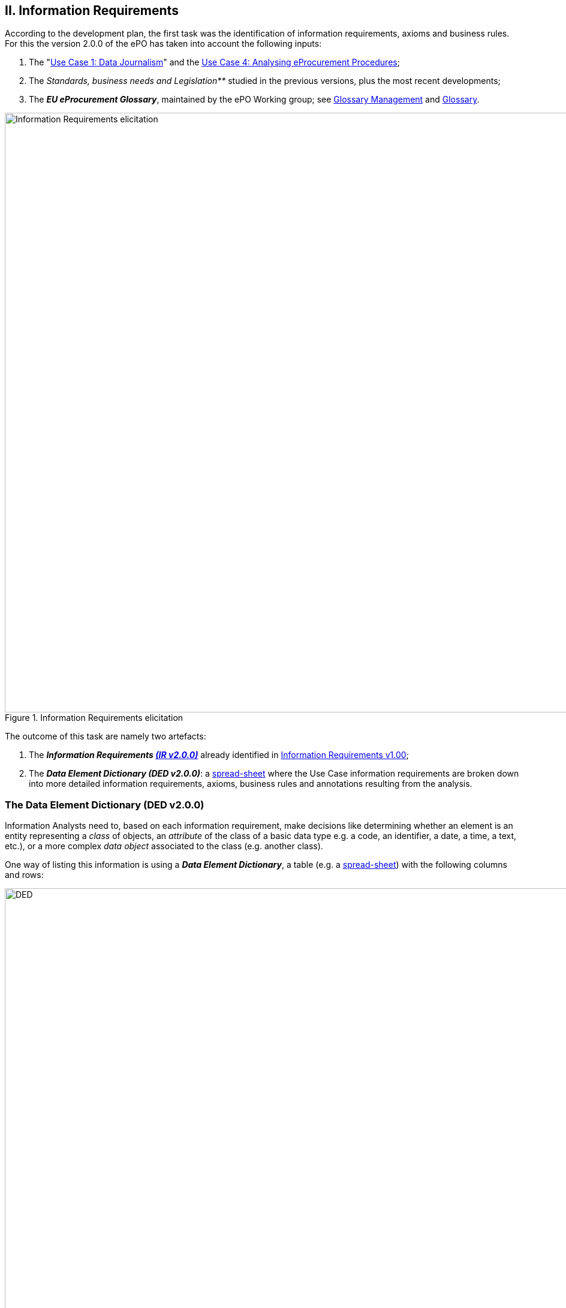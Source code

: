 
== II. Information Requirements

According to the development plan, the first task was the identification of information requirements,
axioms and business rules. For this the version 2.0.0 of the ePO has taken into account the following inputs:

. The
       "link:https://github.com/eprocurementontology/eprocurementontology/wiki/Use-case-1.-Transparency-and-Monitoring[Use Case 1: Data Journalism]"
       and the link:https://github.com/eprocurementontology/eprocurementontology/wiki/Use--ase-4.-Analyzing-eProcurement-procedures[Use Case 4: Analysing eProcurement Procedures];

. The _Standards, business needs and Legislation**_ studied in the previous versions, plus the most recent developments;

. The _**EU eProcurement Glossary**_, maintained by the ePO Working group; see
link:https://github.com/eprocurementontology/eprocurementontology/blob/master/v2.0.0/02_IR_DED/eProcurement_glossary.xlsx[Glossary Management]
and link:https://github.com/eprocurementontology/eprocurementontology/wiki/Glossary-Management[Glossary].

.Information Requirements elicitation
image::InformationRequirementsAndDED.png[Information Requirements elicitation, 1000, align="center"]

The outcome of this task are namely two artefacts:

1. The _**Information Requirements link:https://github.com/eprocurementontology/eprocurementontology/wiki/Information-Requirements-v2.0.0[(IR v2.0.0)]**_ already identified in link:https://github.com/eprocurementontology/eprocurementontology/wiki/Information-Requirements-v1.00[Information Requirements v1.00];

2. The _**Data Element Dictionary (DED v2.0.0)**_: a link:https://github.com/eprocurementontology/eprocurementontology/blob/master/v2.0.0/02_IR_DED/ePO_DED.xlsx[spread-sheet]
where the Use Case information requirements are broken down into more detailed information requirements, axioms, business rules and annotations resulting from the analysis.

=== The Data Element Dictionary (DED v2.0.0)

Information Analysts need to, based on each information requirement, make decisions like determining whether an element is an entity representing a _class_ of objects, an _attribute_ of the class of a basic data type e.g. a code, an identifier, a date, a time, a text, etc.), or a more complex _data object_ associated to the class (e.g. another class).

One way of listing this information is using a _**Data Element Dictionary**_, a table (e.g. a
link:https://github.com/eprocurementontology/eprocurementontology/blob/master/v2.0.0/02_IR_DED/ePO_DED.xlsx[spread-sheet])
with the following columns and rows:

.Information Requirements elicitation
image::ePO_DED.png[DED, 1000, align="center"]

==== Uses of the DED

The DED is normally used with three objectives:

. To *help analysts design the Ontology*. The DED is a "logical artefact". It takes the "Conceptual Data Model" as an input and reflects the
conceptual model and adds more technical details, such as all object and data properties of each class, their axioms and constraints. Sometimes,
as it has been in our case, it is developed simultaneously with the Conceptual Data Model;

. To *maintain the definitions of the data elements*. The ePO Glossary contains mainly the definitions of the concepts used in the Ontology. The
DED takes the definitions of the ePO Glossary for the classes and adds definitions *for each property* of each class;

. To *identify reference data linked to the data elements*, i.e. code lists and taxonomies;

. To *automatise the production of the model into different syntax bindings*. The DED is usually kept as a spread-sheet. This spread-sheet can be easily used to
generate XML, OWL or other machine-readable renditions of the data model. Thus it could be used to generate automatically the OWL-TTL expression
of the ePO Ontology. Specifications like UN/CEFACT and UBL use the DED to automatically generate XSD schemas fully annotated (documented) with the
data element definitions, examples, etc. This does also facilitates the registration of these data elements in registries for their automatic
discovery and cross-sector mapping (See link:http://standards.iso.org/ittf/PubliclyAvailableStandards/c035348_ISO_IEC_11179-6_2005(E).zip[ISO 11179-6:2015 Registration]
parts for more details on this).

==== Current status of the DED

The DED depends on the Glossary definitions and on the Conceptual Data Model, amongst other inputs for the elicitation of information requirements.
The ePO Glossary is currently under revision by the members of the Working Group. This revision makes evident how the Conceptual Data Model can be improved. It also helps
identify elements that may be designed as object or data properties.

As the ePO Glossary is an ongoing work the DED cannot be considered finished. Additionally many of the DED properties will have to be defined
based on their context, the class where they belong in. These definitions are being worked out during the discussions about the ePO Glossary with the
Member States.

==== Content of the DED

The content of the DED is organised as follows:

**Columns**:

* **A - "IR#ID"**: Reserved to link each entry of the Dictionary (each element) with the general or concrete information requirement that generated
the class, attribute or property;

* **B - "ePO Business Term"**: Contains a label in English ("the term") assigned by the analysts to each class or property of the Dictionary.
Beware that: (i) _**A term is a set of one or more words that represent a concept**_; (ii) most of the concepts of the ePO Ontology are defined
in the link:https://github.com/eprocurementontology/eprocurementontology/blob/master/v2.0.0/02_IR_DED/eProcurement_glossary.xlsx[ePO Glossary]);
and (iii) the analysts sometimes decide to shorten the text (the label) of the term by combining differently the words of the term or by eliminating
some words (e.g. "Access Tool URI" instead of "URI of the Access Tool").
The reason for this is that at design and implementation time the name of the classes and properties need to be simple and yet self-explanatory.

* **C - "Concept Definition"**: The definition of each concept as it appears in the ePO Glossary.

* **D - "Examples**": When considered useful to better illustrate the concept, this column contains examples. Concept definitions should
not contain examples (hence the https://infostore.saiglobal.com/Store/Details.aspx?ProductID=1777745[ISO 11179-3:2015] defines a special field for
documenting the examples for data elements that may be registered for automatic discovery and reuse).

* **E - "Comments**: Notes and observations by the analysts that may be relevant at design time; e.g. "Buyer Category - This make sense especially,
but perhaps not uniquely, in the case of Framework Agreements where the Buyer can have an "Added Category"; or "Buyer Role - Two roles identified so
far: "Central Purchasing Body" and "Buyer On Behalf Of Other Procuring Entities", etc.

* **F - "Inheritance**": Some classes can already be proposed at this phase to be considered (at design time) as possible base (parent) classes;
e.g. the study and knowledge of the W3C Organization Ontology (identified with the prefix "org:") tells the analysts that the Buyer is a class that
can inherit many of its attributes from the the "org:Organization" class.

* **G - "Range**": Identifies the type of a data type or of an object type. The name of the column, "range", comes from the fact that these elements
can be seen as the "object" of a _**triple**_ composed of (i) a "subject", i.e. the class being analysed (the "domain"); (ii) a "predicate", i.e. the
property that links the subject and the object; and (iii) this "object".

* **H - "Cardinality**": Identifies the multiplicity and compulsorility of an element inside a class. The possibilities are: 1, meaning
"compulsory"; 1..n, meaning at least one instance is compulsory, but additional instances are also possible; 0..1, meaning optional and if used
maximum one instance; 0..n, meaning optional and if used multiple instances are possible.

* **J to M - in e-Forms, v1.00, OCDS, etc.**": used by the analysts to check whether this elements was defined in one of the studied ontologies,
standards or resources *related to the business domain* selected to be reused. Beware that other *generic* ontologies and vocabularies are also used or
reused by ePO, e.g. W3C org (Organization), W3C rov (Registered Organizations), ISA2's Core Criterion and Evidence Vocabulary, Dublin Core, vCard, FOAF, etc.

* **N - "Axioms**": Analysts while studying the data element MAY already identify certain elementary conditions to which the properties MAY be submitted,
e.g. transitivity, disjointness, reciprocity, etc.;

* **O - "Axiom Objects**": The object of the axiom; as in "Lots are disjoint with Groups of Lots" where "Groups of Lots" are the object of the
disjoint axiom, meaning that a specific procurement procedure that is divided into Lots will refer to individual Lots or to Groups of Lots but not to both;

* **P - "Business Rules**": Ontology constraints and axioms cannot control specific business rules, as when flexible cardinalities that in certain
situations need to be further restricted (e.g.: "If Procurement Procedure is divided into lots then cardinality should be 1"); or to check the values of
two or more fields that is present in different individuals (e.g., "If an economic group has already been registered the text of the group name should
match exactly the text kept in the registry. If this name is used in different places the text of the name MUST be always, and exactly, the same in all
those placeholders."

**Rows**:

* "**Pink rows**": represents a class. The rows between one pink row and another are the content of the class;

* "**Transparent rows**": represent a property of a class the range of which is an attribute (simple data type);

* "**Green rows**": represents a property of class the range of which is another class of the Ontology.



